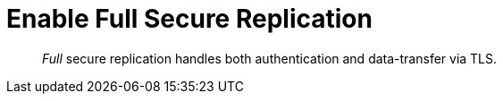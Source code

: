 = Enable Full Secure Replication

[abstract]
_Full_ secure replication handles both authentication and data-transfer
via TLS.

